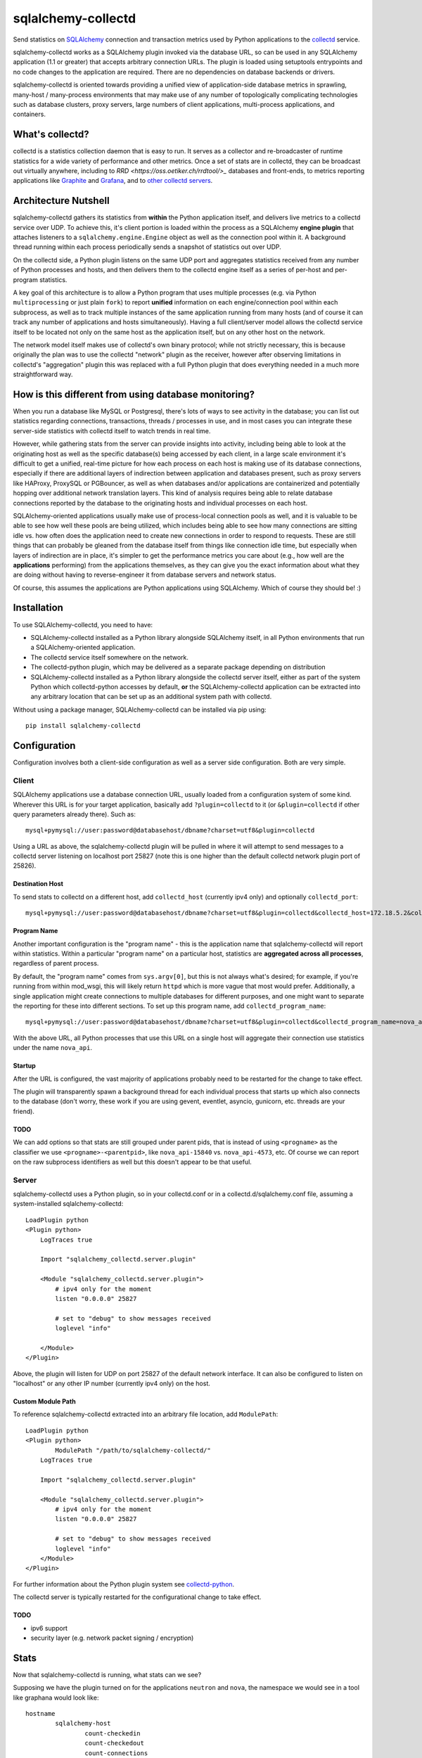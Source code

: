 ===================
sqlalchemy-collectd
===================

Send statistics on `SQLAlchemy <http://www.sqlalchemy.org>`_ connection and
transaction metrics used by Python applications to the
`collectd <https://collectd.org/>`_ service.

sqlalchemy-collectd works as a SQLAlchemy plugin invoked via the database URL,
so can be used in any SQLAlchemy application (1.1 or greater) that accepts
arbitrary connection URLs.   The plugin is loaded using setuptools
entrypoints and no code changes to the application are required.   There
are no dependencies on database backends or drivers.

sqlalchemy-collectd is oriented towards providing a unified view of
application-side database metrics in sprawling, many-host / many-process
environments that may make use of any number of topologically complicating
technologies such as database clusters, proxy servers, large numbers of
client applications, multi-process applications, and containers.

What's collectd?
================

collectd is a statistics collection daemon that is easy to run.   It serves as
a collector and re-broadcaster of runtime statistics for a wide variety of
performance and other metrics.   Once a set of stats are in collectd, they can
be broadcast out virtually anywhere, including to `RRD <https://oss.oetiker.ch/rrdtool/>_`
databases and front-ends, to metrics
reporting applications like `Graphite <https://graphiteapp.org/>`_ and `Grafana
<https://grafana.com/>`_, and to `other collectd servers
<https://collectd.org/wiki/index.php/Networking_introduction>`_.

Architecture Nutshell
=====================

sqlalchemy-collectd gathers its statistics from **within** the Python
application itself, and delivers live metrics to a collectd service over UDP.
To achieve this, it's client portion is loaded within the process as a
SQLAlchemy **engine plugin** that attaches listeners to a
``sqlalchemy.engine.Engine`` object as well as the connection pool within it.
A background thread running within each process periodically sends a snapshot
of statistics out over UDP.

On the collectd side, a Python plugin listens on the same UDP port and
aggregates statistics received from any number of Python processes and hosts,
and then delivers them to the collectd engine itself as a series of
per-host and per-program statistics.

A key goal of this architecture is to allow a Python program that uses
multiple processes (e.g. via Python ``multiprocessing`` or just plain
``fork``) to report **unified** information on each engine/connection pool
within each subprocess, as well as to track multiple instances of the
same application running from many hosts (and of course it can track
any number of applications and hosts simultaneously).   Having a full
client/server model allows the collectd service itself to be located not only
on the same host as the application itself, but on any other host on the
network.

The network model itself makes use of collectd's own binary protocol; while
not strictly necessary, this is because originally the plan was to use the
collectd "network" plugin as the receiver, however after observing limitations
in collectd's "aggregation" plugin this was replaced with a full Python plugin
that does everything needed in a much more straightforward way.

How is this different from using database monitoring?
=====================================================

When you run a database like MySQL or Postgresql, there's lots of ways to see
activity in the database; you can list out statistics regarding connections,
transactions, threads / processes in use, and in most cases you can integrate
these server-side statistics with collectd itself to watch trends in real time.

However, while gathering stats from the server can provide insights into
activity, including being able to look at the originating host as well as the
specific database(s) being accessed by each client, in a large scale
environment it's difficult to get a unified, real-time picture for how each
process on each host is making use of its database connections, especially if
there are additional layers of indirection between application and
databases present, such as proxy servers like HAProxy, ProxySQL or PGBouncer,
as well as when databases and/or applications are containerized and potentially
hopping over additional network translation layers.   This kind of analysis
requires being able to relate database connections reported by the database
to the originating hosts and individual processes on each host.

SQLAlchemy-oriented applications usually make use of process-local connection pools as
well, and it is valuable to be able to see how well these pools are being
utilized, which includes being able to see how many connections are sitting
idle vs. how often does the application need to  create new connections in
order to respond to requests.   These are still things that can probably be
gleaned from the database itself from things like connection idle time, but
especially when layers of indirection are in place, it's simpler to get the
performance metrics you care about (e.g., how well are the **applications**
performing) from the applications themselves, as they can give you the exact
information about what they are doing without having to reverse-engineer it
from database servers and network status.

Of course, this assumes the applications are Python applications using
SQLAlchemy.   Which of course they should be! :)

Installation
============

To use SQLAlchemy-collectd, you need to have:

* SQLAlchemy-collectd installed as a Python library alongside SQLAlchemy
  itself, in all Python environments that run a SQLAlchemy-oriented
  application.

* The collectd service itself somewhere on the network.

* The collectd-python plugin, which may be delivered as a separate package
  depending on distribution

* SQLAlchemy-collectd installed as a Python library alongside the collectd
  server itself, either as part of the system Python which collectd-python
  accesses by default, **or** the SQLAlchemy-collectd application can be
  extracted into any arbitrary location that can be set up as an additional
  system path with collectd.

Without using a package manager, SQLAlchemy-collectd can be installed via
pip using::

	pip install sqlalchemy-collectd

Configuration
=============

Configuration involves both a client-side configuration as well as a server
side configuration.  Both are very simple.

Client
------

SQLAlchemy applications use a database connection URL, usually loaded
from a configuration system of some kind.  Wherever this URL is for your
target application, basically add ``?plugin=collectd`` to it (or ``&plugin=collectd``
if other query parameters already there).  Such as::

	mysql+pymysql://user:password@databasehost/dbname?charset=utf8&plugin=collectd

Using a URL as above, the sqlalchemy-collectd plugin will be pulled in where it
will attempt to send messages to a collectd server listening on localhost port
25827 (note this is one higher than the default collectd network plugin port of
25826).


Destination Host
^^^^^^^^^^^^^^^^

To send stats to collectd on a different host, add ``collectd_host``
(currently ipv4 only) and optionally ``collectd_port``::

	mysql+pymysql://user:password@databasehost/dbname?charset=utf8&plugin=collectd&collectd_host=172.18.5.2&collectd_port=25827

Program Name
^^^^^^^^^^^^

Another important configuration is the "program name" - this is the application
name that sqlalchemy-collectd will report within statistics.   Within a particular
"program name" on a particular host, statistics are **aggregated across all
processes**, regardless of parent process.

By default, the "program name" comes from ``sys.argv[0]``, but this is not
always what's desired; for example, if you're running from within mod_wsgi,
this will likely return ``httpd`` which is more vague that most would prefer.
Additionally, a single application might create connections to multiple
databases for different purposes, and one might want to separate the reporting
for these into different sections.  To set up this program name, add
``collectd_program_name``::

	mysql+pymysql://user:password@databasehost/dbname?charset=utf8&plugin=collectd&collectd_program_name=nova_api&collectd_host=172.18.5.2

With the above URL, all Python processes that use this URL on a single host
will aggregate their connection use statistics under the name ``nova_api``.

Startup
^^^^^^^

After the URL is configured, the vast majority of applications probably
need to be restarted for the change to take effect.

The plugin will transparently spawn a background thread for each individual process
that starts up which also connects to the database (don't worry, these work
if you are using gevent, eventlet, asyncio, gunicorn, etc.  threads are your
friend).


TODO
^^^^

We can add options so that stats are still grouped under parent pids, that
is instead of using ``<progname>`` as the classifier we use
``<progname>-<parentpid>``, like ``nova_api-15840`` vs. ``nova_api-4573``, etc.
Of course we can report on the raw subprocess identifiers as well but this
doesn't appear to be that useful.



Server
------

sqlalchemy-collectd uses a Python plugin, so in your collectd.conf or in a
collectd.d/sqlalchemy.conf file, assuming a system-installed sqlalchemy-collectd::

	LoadPlugin python
	<Plugin python>
	    LogTraces true

	    Import "sqlalchemy_collectd.server.plugin"

	    <Module "sqlalchemy_collectd.server.plugin">
	    	# ipv4 only for the moment
	        listen "0.0.0.0" 25827

	        # set to "debug" to show messages received
	        loglevel "info"

	    </Module>
	</Plugin>

Above, the plugin will listen for UDP on port 25827 of the default network
interface.  It can also be configured to listen on "localhost" or any
other IP number (currently ipv4 only) on the host.

Custom Module Path
^^^^^^^^^^^^^^^^^^

To reference sqlalchemy-collectd extracted into an arbitrary file location,
add ``ModulePath``::

	LoadPlugin python
	<Plugin python>
		ModulePath "/path/to/sqlalchemy-collectd/"
	    LogTraces true

	    Import "sqlalchemy_collectd.server.plugin"

	    <Module "sqlalchemy_collectd.server.plugin">
	    	# ipv4 only for the moment
	        listen "0.0.0.0" 25827

	        # set to "debug" to show messages received
	        loglevel "info"
	    </Module>
	</Plugin>

For further information about the Python plugin system see
`collectd-python <https://collectd.org/documentation/manpages/collectd-python.5.shtml>`_.

The collectd server is typically restarted for the configurational change
to take effect.

TODO
^^^^

* ipv6 support

* security layer (e.g. network packet signing / encryption)

Stats
=====

Now that sqlalchemy-collectd is running, what stats can we see?

Supposing we have the plugin turned on for the applications ``neutron``
and ``nova``, the namespace we would see in a tool like graphana would
look like::

	hostname
		sqlalchemy-host
			count-checkedin
			count-checkedout
			count-connections
			count-detached
			count-numpools
			count-numprocs
			derive-checkouts
			derive-connects
			derive-disconnects
			derive-invalidated
			derive-commits
			derive-rollbacks
			derive-transactions

		sqlalchemy-neutron
			count-checkedin
			count-checkedout
			count-connections
			count-detached
			... everything else

		sqlalchemy-nova
			count-checkedin
			count-checkedout
			count-connections
			count-detached
			... everything else

Above, we first see that all stats are grouped per-hostname.   Within that,
we have a fixed *plugin instance* called "host", which renders as ``sqlalchemy-host``.
This represents aggregated statistics for the entire host, that is, statistics
that take into account all database connections used by all applications (that
use sqlalchemy-collectd) on this particular host.

Following that, we can see there are groups for the individual ``program_name``
we set up, for ``nova`` and ``neutron`` we get stats aggregated for that
name specifically.

The statistics themselves are labeled ``count-<name>`` or ``derive-<name>``,
which correspond to pre-supplied collectd types ``count`` and ``derive`` (see
"collectd types" below for why the naming is done this way).  The stats labeled
``count`` are integers representing the current count of a resource or
activity:

* ``count-checkedin`` - current number of connections that are checked in to the
  connection pool

* ``count-checkedout`` - current number of connections that are checked out from
  the connection pool, e.g. are in use by the application to talk to the
  database.

* ``count-connections`` - total number of connections to the database at this moment,
  checked out, checked in, detached, or soft-invalidated.

* ``count-detached`` - total number of connections that are **detached**; meaning
  they have been disconnected from the engine/pool using the ``.detach()``
  method but are still being used as a database connection.

* ``count-numpools`` - the number of connection pools in use.  A SQLAlchemy
  ``Engine`` features exactly one connection pool.  If an application connects
  to two different database URLs in a process and creates two different
  ``Engine`` objects, then you'd have two pools.  If that same application
  spawns off into ten subprocesses, then you have 20 or 22 pools in use,
  depending on how the parent uses the database also.   Use ``count-numpools``
  to make sure this number is what you expect.  A poorly written application
  that is spawning a brand new ``Engine`` for each request will have a
  dramatically larger number here (as well as one that is changing constantly)
  and that is an immediate red flag that the application should be fixed.

* ``count-numprocs`` - the total number of Python processes, e.g. parent and
  subprocesses, that are contributing to the connection statistics in this
  group.   This number will match ``count-numpools`` if you have one
  ``Engine`` per process.

  Both the ``count-numpools`` and ``count-numprocs`` values provide context to
  when one looks at the total connections and  checkouts. If connection pools
  are configured to allow at most 20 connections max, and you have 10
  connection pools on the host, now you can have 200  connections max to your
  database.

The stats labeled ``derive`` are floating point values representing a
**rate** of activity.   sqlalchemy-collectd sends these numbers to the
collectd server as a total number of events occurred as of a specific
timestamp; collectd then compares this to the previous value to determine
the rate.  How the rate is reported (e.g. number per second, etc.) depends
on the reporting tools being used.

* ``derive-checkouts`` - rate of connections being checked out.

* ``derive-connects`` - rate of new connections made to the database

* ``derive-disconnects`` - rate of database connections being closed

* ``derive-invalidated`` - rate of connections that are explicitly **invalidated**,
  e.g. have encountered a connectivity error which made the program invalidate
  the connection.  The application may or may not have tried to connect
  again immediately depending on how it is using this feature.  See the
  section on "invalidated connections" below for details on this.

* ``derive-commits`` - (TODO: not implemented yet) rate of calls to ``transaction.commit()``.  This value
  can be used to estimate TPS, e.g. transactions per second, however note that
  this is limited to SQLAlchemy-explicit transactions where the Engine-level
  begin() / commit() methods are being invoked.   When using the SQLAlchemy
  ORM with the ``Session``, this rate should be tracking the rate of
  calls to ``Session.commit()``.

* ``derive-rollbacks`` - (TODO: not implemented yet) rate of calls to ``transaction.rollback()``.

* ``derive-transactions`` - (TODO: not implemented yet) rate of transactions overall.  This should add up
  to the commit and rollback rates combined, however may be higher than that
  if the application also discards transactions and/or ``Session`` objects
  without calling ``.commit()`` or ``.rollback()``.

Invalidated Connections
-----------------------

The ``derive-invalidated`` stat records the rate of invalidations.

By invalidated, we mean the ``.invalidated()`` method on the connection
is called, which marks this connection as no longer usable and marks it
for refresh on next use (soft invalidation) or more commonly closes it
immediately (hard invalidation).   Typically, when a connection is invalidated,
the application is either pre-pinging the database and will try to connect
again, or it was in the middle of an operation when the database got
cut off, in which case depending on how the application was designed it
may or may not try the operation again.

Invalidation usually corresponds to a
connection that reported a problem in being able to communicate with the
database, and for which an error was raised.  For this reason, the
"invalidated" rate should be considered to be roughly an "error" rate -
each count here usually corresponds to a connectivity error encountered by the
application to which it responded by invalidating the connection, which results
either in immediate or eventual reconnection.

For most invalidation scenarios, the entire pool of connections is
invalidated at once using a "freshness" timestamp; any connection older than
this timestamp is refreshed on next use.  This is to suit the case of assuming
that the database was probably restarted, so all connections need to be
reconnected.  These connections which have been **implicitly** invalidated
are **not** included in this count.

Collectd Types
--------------

These funny names ``count-`` and ``derive-`` are an artifact of how
collectd provides *types*.  collectd has a fixed list of "types" which it
lists in a file called ``types.db``. The server does not accept type names
that are not either in this file or in a separately configured custom types file,
as each type is accompanied by a template for what kinds of values it
carries.  Annoyingly, collectd does not let us add these names within the
regular .conf file, which would make it very easy for us to include
our own custom names; it instead requires they be listed in completely separate file that must be
explicitly referred to by absolute path within a conf file, and then to
make matters worse when this option is used, we have to uncomment the location
of the default types.db file in the central collectd.conf else it will
no longer be able to find it.  Given the choice between "very nice names"
and "no need to set up three separate config files", we chose the latter :)

connmon mode
============

As an added feature, the **connmon** UX has now been integrated into SQLAlchemy-collectd.
This is a console application that displays a "top"-like display of the current
status of connections.

Using the configuration above, we can add a "monitor" line to our collectd
server configuration::


    LoadPlugin python
    <Plugin python>
        LogTraces true

        Import "sqlalchemy_collectd.server.plugin"

        <Module "sqlalchemy_collectd.server.plugin">
            # ipv4 only for the moment
            listen "0.0.0.0" 25827

            # set to "debug" to show messages received
            loglevel "info"

            # connmon monitor port
            monitor "localhost" 25828
        </Module>
    </Plugin>

We can now run "connmon" on localhost port 25828::

    connmon --port 25828

Screenshot of connmon:

|connmon_screenshot|

.. |connmon_screenshot| image:: connmon.png
   :width: 800
